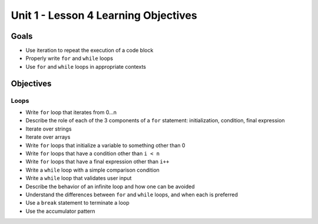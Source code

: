 Unit 1 - Lesson 4 Learning Objectives
=====================================

Goals
-----

- Use iteration to repeat the execution of a code block
- Properly write ``for`` and ``while`` loops
- Use ``for`` and ``while`` loops in appropriate contexts

Objectives
----------

Loops
^^^^^

- Write ``for`` loop that iterates from 0…n
- Describe the role of each of the 3 components of a ``for`` statement: initialization, condition, final expression
- Iterate over strings
- Iterate over arrays
- Write ``for`` loops that initialize a variable to something other than 0
- Write ``for`` loops that have a condition other than ``i < n``
- Write ``for`` loops that have a final expression other than ``i++``
- Write a ``while`` loop with a simple comparison condition
- Write a ``while`` loop that validates user input
- Describe the behavior of an infinite loop and how one can be avoided
- Understand the differences between ``for`` and ``while`` loops, and when each is preferred
- Use a ``break`` statement to terminate a loop
- Use the accumulator pattern
